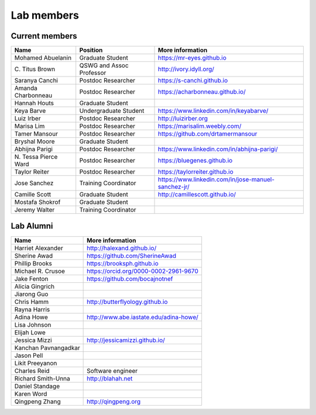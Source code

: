 Lab members
===========

.. pls be alphabetical, tho I suppose you should leave my name first? --titus

Current members
---------------

=======================  ============================   =================================
Name                     Position                       More information
=======================  ============================   =================================
Mohamed Abuelanin        Graduate Student               https://mr-eyes.github.io
\C. Titus Brown          QSWG and Assoc Professor       http://ivory.idyll.org/
Saranya Canchi           Postdoc Researcher             https://s-canchi.github.io   
Amanda Charbonneau       Postdoc Researcher             https://acharbonneau.github.io/
Hannah Houts             Graduate Student
Keya Barve               Undergraduate Student          https://www.linkedin.com/in/keyabarve/
Luiz Irber               Postdoc Researcher             http://luizirber.org
Marisa Lim               Postdoc Researcher             https://marisalim.weebly.com/
Tamer Mansour            Postdoc Researcher             https://github.com/drtamermansour
Bryshal Moore            Graduate Student
Abhijna Parigi           Postdoc Researcher             https://www.linkedin.com/in/abhijna-parigi/
\N. Tessa Pierce Ward    Postdoc Researcher             https://bluegenes.github.io
Taylor Reiter            Postdoc Researcher             https://taylorreiter.github.io
Jose Sanchez             Training Coordinator           https://www.linkedin.com/in/jose-manuel-sanchez-jr/
Camille Scott            Graduate Student               http://camillescott.github.io/
Mostafa Shokrof          Graduate Student
Jeremy Walter            Training Coordinator
=======================  ============================   =================================

Lab Alumni
----------

.. pls be alphabetical

=======================  =================================
Name                     More information
=======================  =================================
Harriet Alexander        http://halexand.github.io/
Sherine Awad             https://github.com/SherineAwad
Phillip Brooks           https://brooksph.github.io
Michael R. Crusoe        https://orcid.org/0000-0002-2961-9670
Jake Fenton              https://github.com/bocajnotnef
Alicia Gingrich
Jiarong Guo              
Chris Hamm               http://butterflyology.github.io
Rayna Harris             
Adina Howe               http://www.abe.iastate.edu/adina-howe/
Lisa Johnson             
Elijah Lowe
Jessica Mizzi            http://jessicamizzi.github.io/
Kanchan Pavnangadkar
Jason Pell
Likit Preeyanon
Charles Reid             Software engineer
Richard Smith-Unna       http://blahah.net
Daniel Standage
Karen Word               
Qingpeng Zhang           http://qingpeng.org
=======================  =================================
